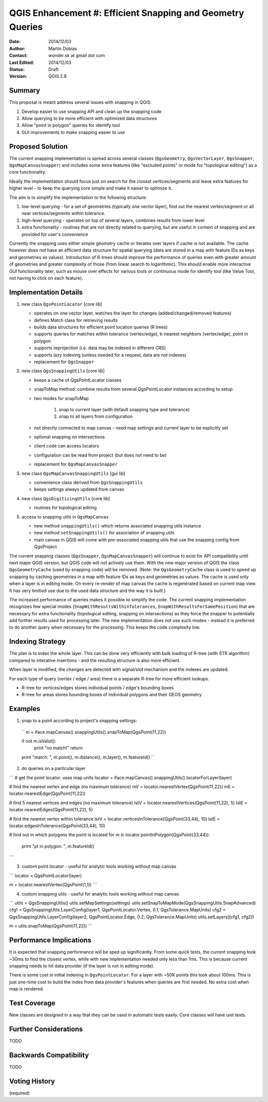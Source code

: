.. _qep#[.#]:

========================================================================
QGIS Enhancement #: Efficient Snapping and Geometry Queries
========================================================================

:Date: 2014/12/03
:Author: Martin Dobias
:Contact: wonder.sk at gmail dot com
:Last Edited: 2014/12/03
:Status:  Draft
:Version: QGIS 2.8

Summary
----------

This proposal is meant address several issues with snapping in QGIS:

#. Develop easier to use snapping API and clean up the snapping code
#. Allow querying to be more efficient with optimized data structures
#. Allow "point in polygon" queries for identify tool
#. GUI improvements to make snapping easier to use


Proposed Solution
--------------------

The current snapping implementation is spread across several classes (``QgsGeometry``, ``QgsVectorLayer``, ``QgsSnapper``,
``QgsMapCanvasSnapper``) and includes some extra features (like "excluded points" or mode for "topological editing")
as a core functionality.

Ideally the implementation should focus just on search for the closest vertices/segments
and leave extra features for higher level - to keep the querying core simple and make it easier to optimize it.

The aim is to simplify the implementation to the following structure:

1. low-level querying - for a set of geometries (typically one vector layer), find out the nearest
   vertex/segment or all near vertices/segments within tolerance.
2. high-level querying - operates on top of several layers, combines results from lower level
3. extra functionality - routines that are not directly related to querying, but are useful in context of snapping
   and are provided for user's convenience

Currently the snapping uses either simple geometry cache or iterates over layers if cache is not available.
The cache however does not have an efficient data structure for spatial querying (data are stored
in a map with feature IDs as keys and geometries as values). Introduction of R-trees should improve
the performance of queries even with greater amount of geometries and greater complexity of those (from
linear search to logarithmic). This should enable more interactive GUI functionality later,
such as mouse over effects for various tools or continuous mode for identify tool
(like Value Tool, not having to click on each feature).

Implementation Details
----------------------

1. new class ``QgsPointLocator`` [core lib]

   - operates on one vector layer, watches the layer for changes (added/changed/removed features)
   - defines Match class for retrieving results
   - builds data structures for efficient point location queries (R trees)
   - supports queries for matches within tolerance (vertex/edge), k-nearest neighbors (vertex/edge), point in polygon
   - supports reprojection (i.e. data may be indexed in different CRS)
   - supports lazy indexing (unless needed for a request, data are not indexes)
   - replacement for ``QgsSnapper``


2. new class ``QgsSnappingUtils`` [core lib]

   - keeps a cache of QgsPointLocator classes
   - snapToMap method: combine results from several QgsPointLocator instances according to setup
   - two modes for snapToMap
   
       1. snap to current layer (with default snapping type and tolerance)
       2. snap to all layers from configuration
   - not directly connected to map canvas - need map settings and current layer to be explicitly set
   - optional snapping on intersections
   - client code can access locators
   - configuration can be read from project (but does not need to be)
   - replacement for ``QgsMapCanvasSnapper``


3. new class ``QgsMapCanvasSnappingUtils`` [gui lib]

   - convenience class derived from ``QgsSnappingUtils``
   - keeps settings always updated from canvas


4. new class ``QgsDigitizingUtils`` [core lib]

   - routines for topological editing


5. access to snapping utils in ``QgsMapCanvas``

   - new method ``snappingUtils()`` which returns associated snapping utils instance
   - new method ``setSnappingUtils()`` for association of snapping utils
   - main canvas in QGIS will come with pre-associated snapping utils that use the snapping config from QgsProject

The current snapping classes (``QgsSnapper``, ``QgsMapCanvasSnapper``) will continue to exist for API compatibility
until next major QGIS version, but QGIS code will not actively use them. With the new major version of QGIS
the class ``QgsGeometryCache`` (used by snapping code) will be removed. (Note: the ``QgsGeometryCache`` class is
used to speed up snapping by caching geometries in a map with feature IDs as keys and geometries as values.
The cache is used only when a layer is in editing mode. On every re-render of map canvas the cache is regenerated
based on current map view. It has very limitied use due to the used data structure and the way it is built.)

The increased performance of queries makes it possible to simplify the code. The current snapping implementation
recognizes few special modes (``SnapWithResultsWithinTolerances``, ``SnapWithResultsForSamePosition``) that are necessary
for extra functionality (topological editing, snapping on intersections) as they force the snapper to potentially
add further results used for processing later. The new implementation does not use such modes - instead it is
preferred to do another query when necessary for the processing. This keeps the code complexity low.


Indexing Strategy
-----------------

The plan is to index the whole layer. This can be done very efficiently with bulk loading of R-tree
(with STR algorithm) compared to interative insertions - and the resulting structure is also more efficient.

When layer is modified, the changes are detected with signal/slot mechanism and the indexes are updated.

For each type of query (vertex / edge / area) there is a separate R-tree for more efficient lookups.

- R-tree for vertices/edges stores individual points / edge's bounding boxes
- R-tree for areas stores bounding boxes of individual polygons and their GEOS geometry


Examples
--------

1. snap to a point according to project's snapping settings::

  ``
  m = iface.mapCanvas().snappingUtils().snapToMap(QgsPoint(11,22))
  
  if not m.isValid():
    print "no match!"
    return

  print "match: ", m.point(), m.distance(), m.layer(), m.featureId()
  ``

2. do queries on a particular layer

```
# get the point locator: uses map units
locator = iface.mapCanvas().snappingUtils().locatorForLayer(layer)

# find the nearest vertex and edge (no maximum tolerance)
mV = locator.nearestVertex(QgsPoint(11,22))
mE = locator.nearestEdge(QgsPoint(11,22))

# find 5 nearest vertices and edges (no maximum tolerance)
lstV = locator.nearestVertices(QgsPoint(11,22), 5)
lstE = locator.nearestEdges(QgsPoint(11,22), 5)

# find the nearest vertex within tolerance
lstV = locator.verticesInTolerance(QgsPoint(33,44), 10)
lstE = locator.edgesInTolerance(QgsPoint(33,44), 10)

# find out in which polygons the point is located
for m in locator.pointInPolygon(QgsPoint(33,44)):
  print "pt in polygon: ", m.featureId()
```

3. custom point locator - useful for analytic tools working without map canvas

```
locator = QgsPointLocator(layer)

m = locator.nearestVertex(QgsPoint(1,1))
```

4. custom snapping utils - useful for analytic tools working without map canvas

```
utils = QgsSnappingUtils()
utils.setMapSettings(settings)
utils.setSnapToMapMode(QgsSnappingUtils.SnapAdvanced)
cfg1 = QgsSnappingUtils.LayerConfig(layer1, QgsPointLocator.Vertex, 0.1, QgsTolerance.MapUnits)
cfg2 = QgsSnappingUtils.LayerConfig(layer2, QgsPointLocator.Edge, 0.2, QgsTolerance.MapUnits)
utils.setLayers([cfg1, cfg2])

m = utils.snapToMap(QgsPoint(11,22))
```

Performance Implications
------------------------

It is expected that snapping performance will be sped up significantly.
From some quick tests, the current snapping took ~30ms to find the closest vertex, while with new implementation
needed only less than 1ms. This is because current snapping needs to hit data provider (if the layer is not in editing mode).

There is some cost in initial indexing in ``QgsPointLocator``. For a layer with ~50K points this took about 100ms.
This is just one-time cost to build the index from data provider's features when queries are first needed.
No extra cost when map is rendered.


Test Coverage
-------------

New classes are designed in a way that they can be used in automatic tests easily. Core classes will have unit tests.


Further Considerations
----------------------

TODO

Backwards Compatibility
-----------------------

TODO


Voting History
--------------

(required)
